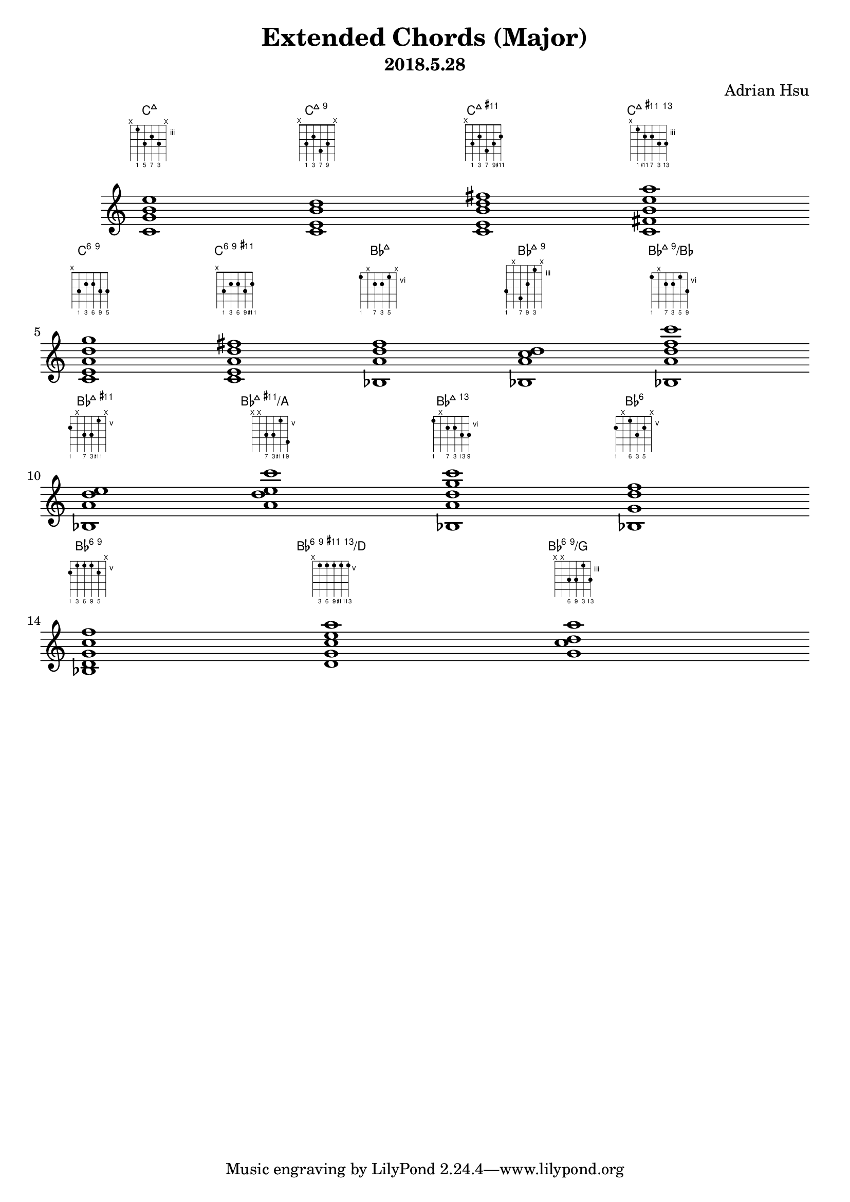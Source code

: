 \version "2.18.2"
\pointAndClickOff
\header {
    title = "Extended Chords (Major)"
    subtitle = "2018.5.28"
    composer = "Adrian Hsu"
}

%%%%%%%%%%%%%%%%%%%%%%%%%%%
#(define-public (stack-stencil-overlay stencils)
   "Recursive function to add stencils together"
   (if (and (pair? stencils)
            (ly:stencil? (car stencils)))
       (if (and (pair? (cdr stencils))
                (ly:stencil? (cadr stencils)))
           (let ((tail (stack-stencil-overlay (cdr stencils)))
                 (head (car stencils)))
             (ly:stencil-add head tail))
           (car stencils))
       point-stencil))
%%%%%
#(define-markup-command (overlay layout props args)
   (markup-list?)
   "Overlay arguments one on top of the next"
   (let ((stencils (interpret-markup-list layout props args)))
     (stack-stencil-overlay
      (remove ly:stencil-empty? stencils))))
%%%%%
#(define-markup-command (with-flat layout props text)
   (markup?)
   (interpret-markup layout props
     #{
       \markup \concat { \raise #0.1 \fontsize #-3 \flat $text }
     #}))
%%%%%
#(define-markup-command (with-sharp layout props text)
   (markup?)
   (interpret-markup layout props
     #{
       \markup \concat { \raise #0.3 \fontsize #-5 \sharp $text }
     #}))
%%%%%%%%%%%%%%%%%%%%%%%%%%%
"c:maj7" = \markup {
  \fret-diagram-verbose #`(
    (mute 6)
    (place-fret 5 3 ,#{ \markup \fontsize #-4 1 #} )
    (place-fret 4 5 ,#{ \markup \fontsize #-4 5 #} )
    (place-fret 3 4 ,#{ \markup \fontsize #-4 7 #})
    (place-fret 2 5 ,#{ \markup \fontsize #-4 3 #})
    (mute 1) ) }
%%%
"c:maj9" = \markup {
  \fret-diagram-verbose #`(
    (mute 6)
    (place-fret 5 3 ,#{ \markup \fontsize #-4 1 #})
    (place-fret 4 2 ,#{ \markup \fontsize #-4 3 #})
    (place-fret 3 4 ,#{ \markup \fontsize #-4 7 #})
    (place-fret 2 3 ,#{ \markup \fontsize #-4 9 #})
    (mute 1) ) }
%%%%%%%%%%%%%%%%%%%%%%%%%%%
"c:maj11+" = \markup {
  \fret-diagram-verbose #`(
    (mute 6)
    (place-fret 5 3 ,#{ \markup \fontsize #-4 1 #})
    (place-fret 4 2 ,#{ \markup \fontsize #-4 3 #})
    (place-fret 3 4 ,#{ \markup \fontsize #-4 7 #})
    (place-fret 2 3 ,#{ \markup \fontsize #-4 9 #})
    (place-fret 1 2 ,#{ \markup \fontsize #-4 \with-sharp 11 #}) 
    ) }
%%%%%%%%%%%%%%%%%%%%%%%%%%%
"c:maj13.11+" = \markup {
  \fret-diagram-verbose #`(
    (mute 6)
    (place-fret 5 3 ,#{ \markup \fontsize #-4 1 #})
    (place-fret 4 4 ,#{ \markup \fontsize #-4 \with-sharp 11 #})
    (place-fret 3 4 ,#{ \markup \fontsize #-4 7 #})
    (place-fret 2 5 ,#{ \markup \fontsize #-4 3 #})
    (place-fret 1 5 ,#{ \markup \fontsize #-4 13 #}) 
    ) }
%%%%%%%%%%%%%%%%%%%%%%%%%%%
"c:6.9" = \markup {
  \fret-diagram-verbose #`(
    (mute 6)
    (place-fret 5 3 ,#{ \markup \fontsize #-4 1 #})
    (place-fret 4 2 ,#{ \markup \fontsize #-4 3 #})
    (place-fret 3 2 ,#{ \markup \fontsize #-4 6 #})
    (place-fret 2 3 ,#{ \markup \fontsize #-4 9 #})
    (place-fret 1 3 ,#{ \markup \fontsize #-4 5 #}) 
    ) }
%%%%%%%%%%%%%%%%%%%%%%%%%%%
"c:6.9.11+" = \markup {
  \fret-diagram-verbose #`(
    (mute 6)
    (place-fret 5 3 ,#{ \markup \fontsize #-4 1 #})
    (place-fret 4 2 ,#{ \markup \fontsize #-4 3 #})
    (place-fret 3 2 ,#{ \markup \fontsize #-4 6 #})
    (place-fret 2 3 ,#{ \markup \fontsize #-4 9 #})
    (place-fret 1 2 ,#{ \markup \fontsize #-4 \with-sharp 11 #}) 
    ) }
%%%%%%%%%%%%%%%%%%%%%%%%%%%
"bes:maj7" = \markup {
  \fret-diagram-verbose #`(
    (place-fret 6 6 ,#{ \markup \fontsize #-4 1 #})
    (mute 5)
    (place-fret 4 7 ,#{ \markup \fontsize #-4 7 #})
    (place-fret 3 7 ,#{ \markup \fontsize #-4 3 #})
    (place-fret 2 6 ,#{ \markup \fontsize #-4 5 #})
    (mute 1) 
    ) }
%%%%%%%%%%%%%%%%%%%%%%%%%%%
"bes:maj9" = \markup {
  \fret-diagram-verbose #`(
    (place-fret 6 6 ,#{ \markup \fontsize #-4 1 #})
    (mute 5)
    (place-fret 4 7 ,#{ \markup \fontsize #-4 7 #})
    (place-fret 3 5 ,#{ \markup \fontsize #-4 9 #})
    (place-fret 2 3 ,#{ \markup \fontsize #-4 3 #})
    (mute 1) 
    ) }
%%%%%%%%%%%%%%%%%%%%%%%%%%%
"bes:maj9/bes" = \markup {
  \fret-diagram-verbose #`(
    (place-fret 6 6 ,#{ \markup \fontsize #-4 1 #})
    (mute 5)
    (place-fret 4 7 ,#{ \markup \fontsize #-4 7 #})
    (place-fret 3 7 ,#{ \markup \fontsize #-4 3 #})
    (place-fret 2 6 ,#{ \markup \fontsize #-4 5 #})
    (place-fret 1 8 ,#{ \markup \fontsize #-4 9 #}) 
    ) }
%%%%%%%%%%%%%%%%%%%%%%%%%%%
"bes:maj11+" = \markup {
  \fret-diagram-verbose #`(
    (place-fret 6 6 ,#{ \markup \fontsize #-4 1 #})
    (mute 5)
    (place-fret 4 7 ,#{ \markup \fontsize #-4 7 #})
    (place-fret 3 7 ,#{ \markup \fontsize #-4 3 #})
    (place-fret 2 5 ,#{ \markup \fontsize #-4 \with-sharp 11 #})
    (mute 1) 
    ) }
%%%%%%%%%%%%%%%%%%%%%%%%%%%
"bes:maj11+/a" = \markup {
  \fret-diagram-verbose #`(
    (mute 6)
    (mute 5)
    (place-fret 4 7 ,#{ \markup \fontsize #-4 7 #})
    (place-fret 3 7 ,#{ \markup \fontsize #-4 3 #})
    (place-fret 2 5 ,#{ \markup \fontsize #-4 \with-sharp 11 #})
    (place-fret 1 8 ,#{ \markup \fontsize #-4 9 #}) 
    ) }
%%%%%%%%%%%%%%%%%%%%%%%%%%%
"bes:maj13.11" = \markup {
  \fret-diagram-verbose #`(
    (place-fret 6 6 ,#{ \markup \fontsize #-4 1 #})
    (mute 5)
    (place-fret 4 7 ,#{ \markup \fontsize #-4 7 #})
    (place-fret 3 7 ,#{ \markup \fontsize #-4 3 #})
    (place-fret 2 8 ,#{ \markup \fontsize #-4 13 #})
    (place-fret 1 8 ,#{ \markup \fontsize #-4 9 #}) 
    ) }
%%%%%%%%%%%%%%%%%%%%%%%%%%%
"bes:6" = \markup {
  \fret-diagram-verbose #`(
    (place-fret 6 6 ,#{ \markup \fontsize #-4 1 #})
    (mute 5)
    (place-fret 4 5 ,#{ \markup \fontsize #-4 6 #})
    (place-fret 3 7 ,#{ \markup \fontsize #-4 3 #})
    (place-fret 2 6 ,#{ \markup \fontsize #-4 5 #})
    (mute 1) 
    ) }
%%%%%%%%%%%%%%%%%%%%%%%%%%%
"bes:6.9" = \markup {
  \fret-diagram-verbose #`(
    (place-fret 6 6 ,#{ \markup \fontsize #-4 1 #})
    (place-fret 5 5 ,#{ \markup \fontsize #-4 3 #})
    (place-fret 4 5 ,#{ \markup \fontsize #-4 6 #})
    (place-fret 3 5 ,#{ \markup \fontsize #-4 9 #})
    (place-fret 2 6 ,#{ \markup \fontsize #-4 5 #})
    (mute 1) 
    ) }
%%%%%%%%%%%%%%%%%%%%%%%%%%%
"bes:6.9.11+.13/d" = \markup {
  \fret-diagram-verbose #`(
    (mute 6)
    (place-fret 5 5 ,#{ \markup \fontsize #-4 3 #})
    (place-fret 4 5 ,#{ \markup \fontsize #-4 6 #})
    (place-fret 3 5 ,#{ \markup \fontsize #-4 9 #})
    (place-fret 2 5 ,#{ \markup \fontsize #-4 \with-sharp 11 #})
    (place-fret 1 5 ,#{ \markup \fontsize #-4 13 #}) 
    ) }
%%%%%%%%%%%%%%%%%%%%%%%%%%%
"bes:6.9.13/g" = \markup {
  \fret-diagram-verbose #`(
    (mute 6)
    (mute 5)
    (place-fret 4 5 ,#{ \markup \fontsize #-4 6 #})
    (place-fret 3 5 ,#{ \markup \fontsize #-4 9 #})
    (place-fret 2 3 ,#{ \markup \fontsize #-4 3 #})
    (place-fret 1 5 ,#{ \markup \fontsize #-4 13 #}) 
    ) }
%%%%%%%%%%%%%%%%%%%%%%%%%%%

\score { <<
\chords {
c1:maj7
c:maj9
c:maj11+
c:maj13.11+
c:6.9
c:6.9.11+
bes:maj7
bes:maj9
bes:maj9/bes
bes:maj11+
bes:maj11+/a
bes:maj13.11
bes:6
bes:6.9
bes:6.9.11+.13/d
bes:6.9.13/g
}
%%%
\new Staff { \clef "treble"
<c' g' b' e''>1^\"c:maj7"
<c' e' b' d''>^\"c:maj9"
<c' e' b' d'' fis''>^\"c:maj11+"
<c' fis' b' e'' a''>^\"c:maj13.11+"\break
<c' e' a' d'' g''>^\"c:6.9"
<c' e' a' d'' fis''>^\"c:6.9.11+"
<bes a' d'' f''>^\"bes:maj7"
<bes a' c'' d''>^\"bes:maj9"
<bes a' d'' f'' c'''>^\"bes:maj9/bes" \break
<bes a' d'' e''>^\"bes:maj11+"
<a' d'' e'' c'''>^\"bes:maj11+/a"
<bes a' d'' g'' c'''>^\"bes:maj13.11"
<bes g' d'' f''>^\"bes:6" \break
<bes d' g' c'' f''>^\"bes:6.9"
<d' g' c'' e'' a''>^\"bes:6.9.11+.13/d"
<g' c'' d'' a''>^\"bes:6.9.13/g"
}
>>
%%%
\layout {
  \context { \ChordNames
    \override ChordName #'font-size = #-2
    \override ChordName #'self-alignment-X = #CENTER
    \override ChordName #'X-offset = #ly:self-alignment-interface::aligned-on-x-parent
  }
  \context { \Staff
    \override BarLine #'stencil = ##f
    \override TimeSignature #'stencil = ##f
    \override TextScript.fret-diagram-details.finger-code = #'below-string
    \override TextScript.padding = #4
  } 
} }
